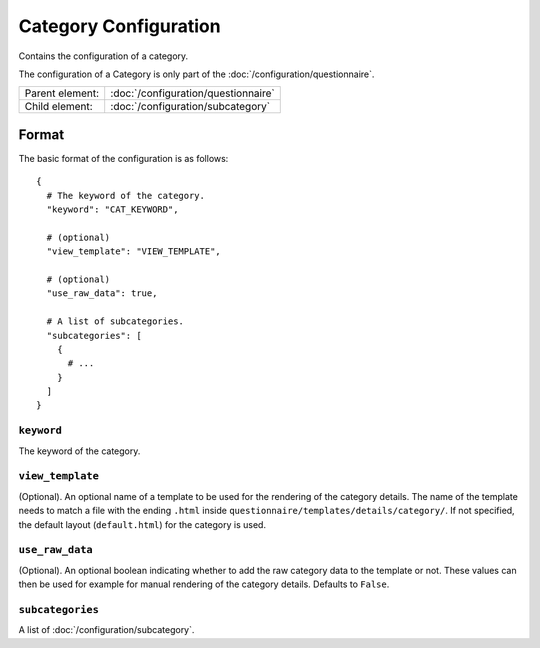 Category Configuration
======================

Contains the configuration of a category.

The configuration of a Category is only part of the
:doc:`/configuration/questionnaire`.

.. seealso::
    :class:`configuration.configuration.QuestionnaireCategory`

+-----------------+----------------------------------------------------+
| Parent element: | :doc:`/configuration/questionnaire`                |
+-----------------+----------------------------------------------------+
| Child element:  | :doc:`/configuration/subcategory`                  |
+-----------------+----------------------------------------------------+


Format
------

The basic format of the configuration is as follows::

  {
    # The keyword of the category.
    "keyword": "CAT_KEYWORD",

    # (optional)
    "view_template": "VIEW_TEMPLATE",

    # (optional)
    "use_raw_data": true,

    # A list of subcategories.
    "subcategories": [
      {
        # ...
      }
    ]
  }

.. seealso::
    For more information on the configuration of its child elements,
    please refer to their respective documentation:

    * :doc:`/configuration/subcategory`

    Also refer to the :ref:`configuration_questionnaire_example` of a
    Questionnaire configuration.


``keyword``
^^^^^^^^^^^

The keyword of the category.


``view_template``
^^^^^^^^^^^^^^^^^

(Optional). An optional name of a template to be used for the rendering
of the category details. The name of the template needs to match a file
with the ending ``.html`` inside
``questionnaire/templates/details/category/``. If not specified, the
default layout (``default.html``) for the category is used.


``use_raw_data``
^^^^^^^^^^^^^^^^

(Optional). An optional boolean indicating whether to add the raw
category data to the template or not. These values can then be used for
example for manual rendering of the category details. Defaults to
``False``.

.. seealso::
  :func:`configuration.configuration.QuestionnaireCategory.get_raw_category_data`


``subcategories``
^^^^^^^^^^^^^^^^^

A list of :doc:`/configuration/subcategory`.
